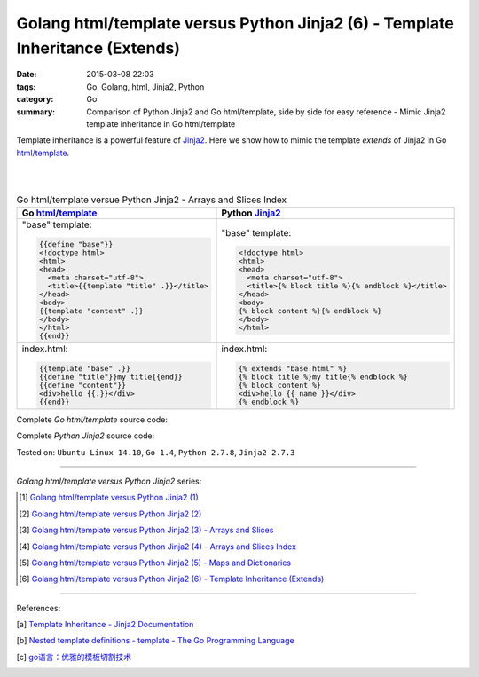 Golang html/template versus Python Jinja2 (6) - Template Inheritance (Extends)
##############################################################################

:date: 2015-03-08 22:03
:tags: Go, Golang, html, Jinja2, Python
:category: Go
:summary: Comparison of Python Jinja2 and Go html/template, side by side for
          easy reference - Mimic Jinja2 template inheritance in Go html/template


Template inheritance is a powerful feature of Jinja2_. Here we show how to mimic
the template *extends* of Jinja2 in Go `html/template`_.

|
|

.. list-table:: Go html/template versue Python Jinja2 - Arrays and Slices Index
   :header-rows: 1
   :class: table-syntax-diff

   * - Go `html/template`_
     - Python Jinja2_

   * - "base" template:

       .. code-block:: go

         {{define "base"}}
         <!doctype html>
         <html>
         <head>
           <meta charset="utf-8">
           <title>{{template "title" .}}</title>
         </head>
         <body>
         {{template "content" .}}
         </body>
         </html>
         {{end}}

     - "base" template:

       .. code-block:: python

         <!doctype html>
         <html>
         <head>
           <meta charset="utf-8">
           <title>{% block title %}{% endblock %}</title>
         </head>
         <body>
         {% block content %}{% endblock %}
         </body>
         </html>

   * - index.html:

       .. code-block:: go

         {{template "base" .}}
         {{define "title"}}my title{{end}}
         {{define "content"}}
         <div>hello {{.}}</div>
         {{end}}

     - index.html:

       .. code-block:: python

         {% extends "base.html" %}
         {% block title %}my title{% endblock %}
         {% block content %}
         <div>hello {{ name }}</div>
         {% endblock %}

Complete *Go html/template* source code:

.. show_github_file:: siongui userpages content/code/python-jinja2-vs-go-html-template/extends/base-go.html

.. show_github_file:: siongui userpages content/code/python-jinja2-vs-go-html-template/extends/index-go.html

.. show_github_file:: siongui userpages content/code/python-jinja2-vs-go-html-template/extends/extends.go

Complete *Python Jinja2* source code:

.. show_github_file:: siongui userpages content/code/python-jinja2-vs-go-html-template/extends/base.html

.. show_github_file:: siongui userpages content/code/python-jinja2-vs-go-html-template/extends/index.html

.. show_github_file:: siongui userpages content/code/python-jinja2-vs-go-html-template/extends/extends.py


Tested on: ``Ubuntu Linux 14.10``, ``Go 1.4``, ``Python 2.7.8``, ``Jinja2 2.7.3``

----

*Golang html/template versus Python Jinja2* series:

.. [1] `Golang html/template versus Python Jinja2 (1) <{filename}../../02/21/python-jinja2-vs-go-html-template-1%en.rst>`_

.. [2] `Golang html/template versus Python Jinja2 (2) <{filename}../../02/24/python-jinja2-vs-go-html-template-2%en.rst>`_

.. [3] `Golang html/template versus Python Jinja2 (3) - Arrays and Slices <{filename}../05/python-jinja2-vs-go-html-template-array-slice%en.rst>`_

.. [4] `Golang html/template versus Python Jinja2 (4) - Arrays and Slices Index <{filename}../06/python-jinja2-vs-go-html-template-array-slice-index%en.rst>`_

.. [5] `Golang html/template versus Python Jinja2 (5) - Maps and Dictionaries <{filename}../07/python-jinja2-vs-go-html-template-map-dictionary%en.rst>`_

.. [6] `Golang html/template versus Python Jinja2 (6) - Template Inheritance (Extends) <{filename}python-jinja2-vs-go-html-template-extends%en.rst>`_

----

References:

.. [a] `Template Inheritance - Jinja2 Documentation <http://jinja.pocoo.org/docs/dev/templates/#template-inheritance>`_

.. [b] `Nested template definitions - template - The Go Programming Language <http://golang.org/pkg/text/template/#hdr-Nested_template_definitions>`_

.. [c] `go语言：优雅的模板切割技术 <http://studygolang.com/articles/2315>`_


.. _html/template: http://golang.org/pkg/html/template/

.. _Jinja2: http://jinja.pocoo.org/docs/dev/
